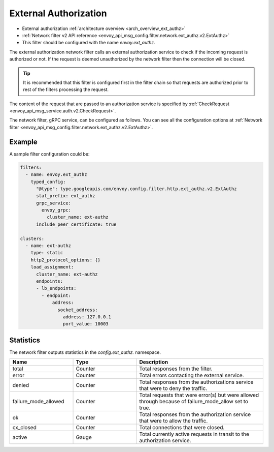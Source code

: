 .. _config_network_filters_ext_authz:

External Authorization
======================

* External authorization :ref:`architecture overview <arch_overview_ext_authz>`
* :ref:`Network filter v2 API reference <envoy_api_msg_config.filter.network.ext_authz.v2.ExtAuthz>`
* This filter should be configured with the name *envoy.ext_authz*.

The external authorization network filter calls an external authorization service to check if the
incoming request is authorized or not. If the request is deemed unauthorized by the network filter
then the connection will be closed.

.. tip::
  It is recommended that this filter is configured first in the filter chain so that requests are
  authorized prior to rest of the filters processing the request.

The content of the request that are passed to an authorization service is specified by
:ref:`CheckRequest <envoy_api_msg_service.auth.v2.CheckRequest>`.

.. _config_network_filters_ext_authz_network_configuration:

The network filter, gRPC service, can be configured as follows. You can see all the configuration
options at :ref:`Network filter <envoy_api_msg_config.filter.network.ext_authz.v2.ExtAuthz>`.

Example
-------

A sample filter configuration could be:

.. code-block:: yaml

  filters:
    - name: envoy.ext_authz
      typed_config:
        "@type": type.googleapis.com/envoy.config.filter.http.ext_authz.v2.ExtAuthz
        stat_prefix: ext_authz
        grpc_service:
          envoy_grpc:
            cluster_name: ext-authz
        include_peer_certificate: true

  clusters:
    - name: ext-authz
      type: static
      http2_protocol_options: {}
      load_assignment:
        cluster_name: ext-authz
        endpoints:
        - lb_endpoints:
          - endpoint:
              address:
                socket_address:
                  address: 127.0.0.1
                  port_value: 10003

Statistics
----------

The network filter outputs statistics in the *config.ext_authz.* namespace.

.. csv-table::
  :header: Name, Type, Description
  :widths: 1, 1, 2

  total, Counter, Total responses from the filter.
  error, Counter, Total errors contacting the external service.
  denied, Counter, Total responses from the authorizations service that were to deny the traffic. 
  failure_mode_allowed, Counter, "Total requests that were error(s) but were allowed through
  because of failure_mode_allow set to true."
  ok, Counter, Total responses from the authorization service that were to allow the traffic.
  cx_closed, Counter, Total connections that were closed.
  active, Gauge, Total currently active requests in transit to the authorization service.
